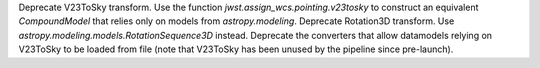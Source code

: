 Deprecate V23ToSky transform. Use the function `jwst.assign_wcs.pointing.v23tosky` to construct an equivalent `CompoundModel` that relies only on models from `astropy.modeling`.
Deprecate Rotation3D transform. Use `astropy.modeling.models.RotationSequence3D` instead.
Deprecate the converters that allow datamodels relying on V23ToSky to be loaded from file (note that V23ToSky has been unused by the pipeline since pre-launch).